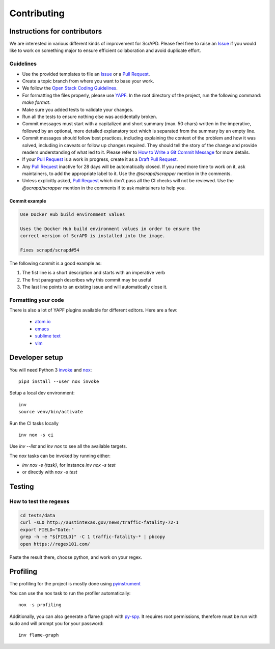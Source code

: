 Contributing
============

Instructions for contributors
-----------------------------

We are interested in various different kinds of improvement for ScrAPD. Please feel free to raise an `Issue`_ if you
would like to work on something major to ensure efficient collaboration and avoid duplicate effort.

Guidelines
^^^^^^^^^^

* Use the provided templates to file an `Issue`_ or a `Pull Request`_.

* Create a topic branch from where you want to base your work.

* We follow the `Open Stack Coding Guidelines`_.

* For formatting the files properly, please use `YAPF`_. In the root directory of the project, run the following
  command: `make format`.

* Make sure you added tests to validate your changes.

* Run all the tests to ensure nothing else was accidentally broken.

* Commit messages must start with a capitalized and short summary (max. 50 chars) written in the imperative, followed by
  an optional, more detailed explanatory text which is separated from the summary by an empty line.

* Commit messages should follow best practices, including explaining the context of the problem and how it was solved,
  including in caveats or follow up changes required. They should tell the story of the change and provide readers
  understanding of what led to it. Please refer to `How to Write a Git Commit Message`_ for more details.

* If your `Pull Request`_ is a work in progress, create it as a `Draft Pull Request`_.

* Any `Pull Request`_ inactive for 28 days will be automatically closed. If you need more time to work on it, ask
  maintainers, to add the appropriate label to it. Use the `@scrapd/scrapper` mention in the comments.

* Unless explicitly asked, `Pull Request`_ which don't pass all the CI checks will not be reviewed.
  Use the `@scrapd/scrapper` mention in the comments if to ask maintainers to help you.

Commit example
""""""""""""""

.. code-block:: bash

  Use Docker Hub build environment values

  Uses the Docker Hub build environment values in order to ensure the
  correct version of ScrAPD is installed into the image.

  Fixes scrapd/scrapd#54

The following commit is a good example as:

1. The fist line is a short description and starts with an imperative verb
2. The first paragraph describes why this commit may be useful
3. The last line points to an existing issue and will automatically close it.

Formatting your code
^^^^^^^^^^^^^^^^^^^^

There is also a lot of YAPF plugins available for different editors. Here are a few:

  * `atom.io <https://atom.io/packages/python-yapf>`_
  * `emacs <https://github.com/paetzke/py-yapf.el>`_
  * `sublime text <https://github.com/jason-kane/PyYapf>`_
  * `vim <https://github.com/google/yapf/blob/master/plugins/yapf.vim>`_

Developer setup
---------------

You will need Python 3 `invoke`_ and `nox`_::

  pip3 install --user nox invoke

Setup a local dev environment::

  inv
  source venv/bin/activate

Run the CI tasks locally ::

  inv nox -s ci

Use `inv --list`  and `inv nox` to see all the available targets.

The `nox` tasks can be invoked by running  either:

* `inv nox -s {task}`, for instance `inv nox -s test`
* or directly with `nox -s test`

Testing
-------

How to test the regexes
^^^^^^^^^^^^^^^^^^^^^^^

.. code-block:: bash

  cd tests/data
  curl -sLO http://austintexas.gov/news/traffic-fatality-72-1
  export FIELD="Date:"
  grep -h -e "${FIELD}" -C 1 traffic-fatality-* | pbcopy
  open https://regex101.com/


Paste the result there, choose python, and work on your regex.


Profiling
---------

The profiling for the project is mostly done using `pyinstrument`_

You can use the nox task to run the profiler automatically::

  nox -s profiling

Additionally, you can also generate a flame graph with `py-spy`_. It requires root permissions, therefore must be run
with sudo and will prompt you for your password::

  inv flame-graph


.. _`Draft Pull Request`: https://github.blog/2019-02-14-introducing-draft-pull-requests/
.. _`How to Write a Git Commit Message`: http://chris.beams.io/posts/git-commit
.. _`Issue`: https://github.com/scrapd/scrapd/issues
.. _`Open Stack Coding Guidelines`: https://docs.openstack.org/charm-guide/latest/coding-guidelines.html
.. _`Pull Request`: https://github.com/scrapd/scrapd/pulls
.. _`YAPF`: https://github.com/google/yapf
.. _`invoke`: https://docs.pyinvoke.org/
.. _`nox`: https://nox.thea.codes/
.. _`pyinstrument`: https://github.com/joerick/pyinstrument
.. _`py-spy`: https://github.com/benfred/py-spy
